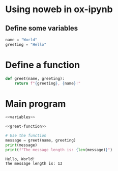 * Using noweb in ox-ipynb

** Define some variables
#+NAME: variables
#+BEGIN_SRC jupyter-python
name = "World"
greeting = "Hello"
#+END_SRC

* Define a function

#+NAME: greet-function
#+BEGIN_SRC jupyter-python :exports code
def greet(name, greeting):
    return f"{greeting}, {name}!"
#+END_SRC

* Main program

#+NAME: main-program
#+BEGIN_SRC jupyter-python :noweb yes :exports both
<<variables>>

<<greet-function>>

# Use the function
message = greet(name, greeting)
print(message)
print(f"The message length is: {len(message)}")
#+END_SRC

#+RESULTS: main-program
: Hello, World!
: The message length is: 13
